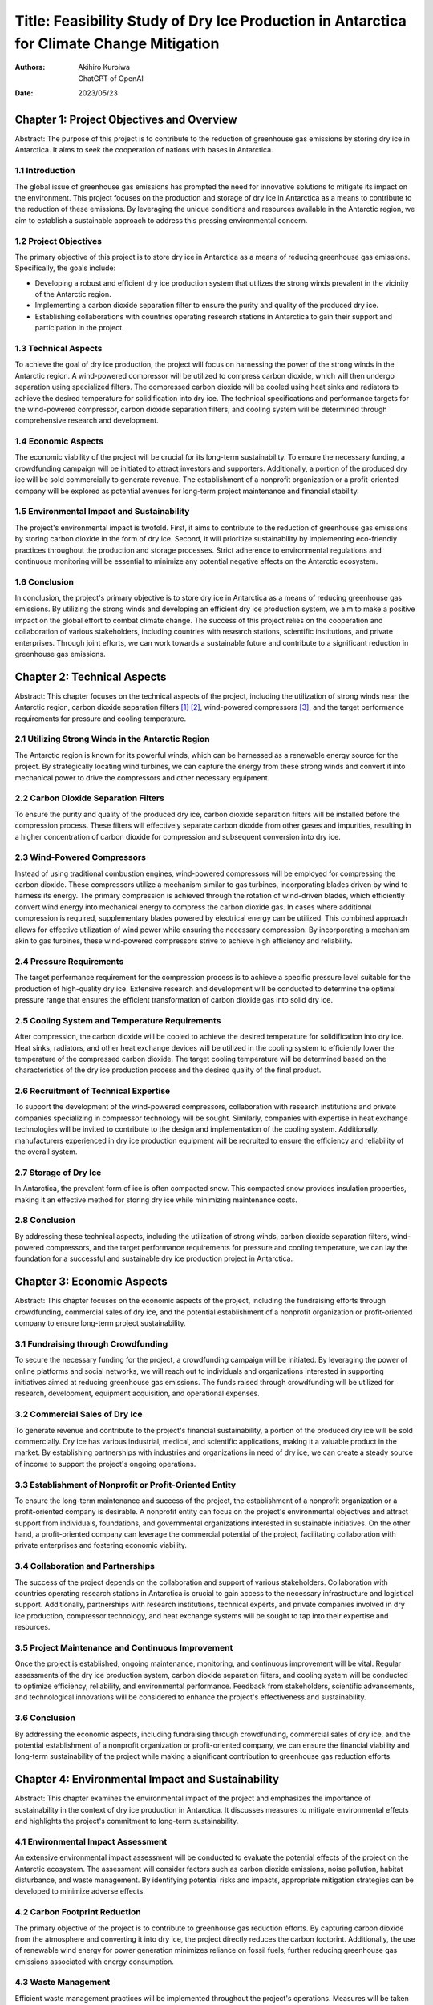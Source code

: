 ==========================================================================================
Title: Feasibility Study of Dry Ice Production in Antarctica for Climate Change Mitigation
==========================================================================================

:authors:
   Akihiro Kuroiwa,
   ChatGPT of OpenAI
:date: 2023/05/23


Chapter 1: Project Objectives and Overview
==========================================

Abstract:
The purpose of this project is to contribute to the reduction of greenhouse gas emissions by storing dry ice in Antarctica. It aims to seek the cooperation of nations with bases in Antarctica.

1.1 Introduction
----------------

The global issue of greenhouse gas emissions has prompted the need for innovative solutions to mitigate its impact on the environment. This project focuses on the production and storage of dry ice in Antarctica as a means to contribute to the reduction of these emissions. By leveraging the unique conditions and resources available in the Antarctic region, we aim to establish a sustainable approach to address this pressing environmental concern.

1.2 Project Objectives
----------------------

The primary objective of this project is to store dry ice in Antarctica as a means of reducing greenhouse gas emissions. Specifically, the goals include:

- Developing a robust and efficient dry ice production system that utilizes the strong winds prevalent in the vicinity of the Antarctic region.
- Implementing a carbon dioxide separation filter to ensure the purity and quality of the produced dry ice.
- Establishing collaborations with countries operating research stations in Antarctica to gain their support and participation in the project.

1.3 Technical Aspects
---------------------

To achieve the goal of dry ice production, the project will focus on harnessing the power of the strong winds in the Antarctic region. A wind-powered compressor will be utilized to compress carbon dioxide, which will then undergo separation using specialized filters. The compressed carbon dioxide will be cooled using heat sinks and radiators to achieve the desired temperature for solidification into dry ice. The technical specifications and performance targets for the wind-powered compressor, carbon dioxide separation filters, and cooling system will be determined through comprehensive research and development.

1.4 Economic Aspects
--------------------

The economic viability of the project will be crucial for its long-term sustainability. To ensure the necessary funding, a crowdfunding campaign will be initiated to attract investors and supporters. Additionally, a portion of the produced dry ice will be sold commercially to generate revenue. The establishment of a nonprofit organization or a profit-oriented company will be explored as potential avenues for long-term project maintenance and financial stability.

1.5 Environmental Impact and Sustainability
-------------------------------------------

The project's environmental impact is twofold. First, it aims to contribute to the reduction of greenhouse gas emissions by storing carbon dioxide in the form of dry ice. Second, it will prioritize sustainability by implementing eco-friendly practices throughout the production and storage processes. Strict adherence to environmental regulations and continuous monitoring will be essential to minimize any potential negative effects on the Antarctic ecosystem.

1.6 Conclusion
--------------

In conclusion, the project's primary objective is to store dry ice in Antarctica as a means of reducing greenhouse gas emissions. By utilizing the strong winds and developing an efficient dry ice production system, we aim to make a positive impact on the global effort to combat climate change. The success of this project relies on the cooperation and collaboration of various stakeholders, including countries with research stations, scientific institutions, and private enterprises. Through joint efforts, we can work towards a sustainable future and contribute to a significant reduction in greenhouse gas emissions.


Chapter 2: Technical Aspects
============================

Abstract:
This chapter focuses on the technical aspects of the project, including the utilization of strong winds near the Antarctic region, carbon dioxide separation filters [#]_ [#]_, wind-powered compressors [#]_, and the target performance requirements for pressure and cooling temperature.

2.1 Utilizing Strong Winds in the Antarctic Region
--------------------------------------------------

The Antarctic region is known for its powerful winds, which can be harnessed as a renewable energy source for the project. By strategically locating wind turbines, we can capture the energy from these strong winds and convert it into mechanical power to drive the compressors and other necessary equipment.

2.2 Carbon Dioxide Separation Filters
-------------------------------------

To ensure the purity and quality of the produced dry ice, carbon dioxide separation filters will be installed before the compression process. These filters will effectively separate carbon dioxide from other gases and impurities, resulting in a higher concentration of carbon dioxide for compression and subsequent conversion into dry ice.

2.3 Wind-Powered Compressors
----------------------------

Instead of using traditional combustion engines, wind-powered compressors will be employed for compressing the carbon dioxide. These compressors utilize a mechanism similar to gas turbines, incorporating blades driven by wind to harness its energy. The primary compression is achieved through the rotation of wind-driven blades, which efficiently convert wind energy into mechanical energy to compress the carbon dioxide gas. In cases where additional compression is required, supplementary blades powered by electrical energy can be utilized. This combined approach allows for effective utilization of wind power while ensuring the necessary compression. By incorporating a mechanism akin to gas turbines, these wind-powered compressors strive to achieve high efficiency and reliability.

2.4 Pressure Requirements
-------------------------

The target performance requirement for the compression process is to achieve a specific pressure level suitable for the production of high-quality dry ice. Extensive research and development will be conducted to determine the optimal pressure range that ensures the efficient transformation of carbon dioxide gas into solid dry ice.

2.5 Cooling System and Temperature Requirements
-----------------------------------------------

After compression, the carbon dioxide will be cooled to achieve the desired temperature for solidification into dry ice. Heat sinks, radiators, and other heat exchange devices will be utilized in the cooling system to efficiently lower the temperature of the compressed carbon dioxide. The target cooling temperature will be determined based on the characteristics of the dry ice production process and the desired quality of the final product.

2.6 Recruitment of Technical Expertise
--------------------------------------

To support the development of the wind-powered compressors, collaboration with research institutions and private companies specializing in compressor technology will be sought. Similarly, companies with expertise in heat exchange technologies will be invited to contribute to the design and implementation of the cooling system. Additionally, manufacturers experienced in dry ice production equipment will be recruited to ensure the efficiency and reliability of the overall system.

2.7 Storage of Dry Ice
----------------------

In Antarctica, the prevalent form of ice is often compacted snow. This compacted snow provides insulation properties, making it an effective method for storing dry ice while minimizing maintenance costs.

2.8 Conclusion
--------------

By addressing these technical aspects, including the utilization of strong winds, carbon dioxide separation filters, wind-powered compressors, and the target performance requirements for pressure and cooling temperature, we can lay the foundation for a successful and sustainable dry ice production project in Antarctica.


Chapter 3: Economic Aspects
===========================

Abstract:
This chapter focuses on the economic aspects of the project, including the fundraising efforts through crowdfunding, commercial sales of dry ice, and the potential establishment of a nonprofit organization or profit-oriented company to ensure long-term project sustainability.

3.1 Fundraising through Crowdfunding
------------------------------------

To secure the necessary funding for the project, a crowdfunding campaign will be initiated. By leveraging the power of online platforms and social networks, we will reach out to individuals and organizations interested in supporting initiatives aimed at reducing greenhouse gas emissions. The funds raised through crowdfunding will be utilized for research, development, equipment acquisition, and operational expenses.

3.2 Commercial Sales of Dry Ice
-------------------------------

To generate revenue and contribute to the project's financial sustainability, a portion of the produced dry ice will be sold commercially. Dry ice has various industrial, medical, and scientific applications, making it a valuable product in the market. By establishing partnerships with industries and organizations in need of dry ice, we can create a steady source of income to support the project's ongoing operations.

3.3 Establishment of Nonprofit or Profit-Oriented Entity
--------------------------------------------------------

To ensure the long-term maintenance and success of the project, the establishment of a nonprofit organization or a profit-oriented company is desirable. A nonprofit entity can focus on the project's environmental objectives and attract support from individuals, foundations, and governmental organizations interested in sustainable initiatives. On the other hand, a profit-oriented company can leverage the commercial potential of the project, facilitating collaboration with private enterprises and fostering economic viability.

3.4 Collaboration and Partnerships
----------------------------------

The success of the project depends on the collaboration and support of various stakeholders. Collaboration with countries operating research stations in Antarctica is crucial to gain access to the necessary infrastructure and logistical support. Additionally, partnerships with research institutions, technical experts, and private companies involved in dry ice production, compressor technology, and heat exchange systems will be sought to tap into their expertise and resources.

3.5 Project Maintenance and Continuous Improvement
--------------------------------------------------

Once the project is established, ongoing maintenance, monitoring, and continuous improvement will be vital. Regular assessments of the dry ice production system, carbon dioxide separation filters, and cooling system will be conducted to optimize efficiency, reliability, and environmental performance. Feedback from stakeholders, scientific advancements, and technological innovations will be considered to enhance the project's effectiveness and sustainability.

3.6 Conclusion
--------------

By addressing the economic aspects, including fundraising through crowdfunding, commercial sales of dry ice, and the potential establishment of a nonprofit organization or profit-oriented company, we can ensure the financial viability and long-term sustainability of the project while making a significant contribution to greenhouse gas reduction efforts.


Chapter 4: Environmental Impact and Sustainability
==================================================

Abstract:
This chapter examines the environmental impact of the project and emphasizes the importance of sustainability in the context of dry ice production in Antarctica. It discusses measures to mitigate environmental effects and highlights the project's commitment to long-term sustainability.

4.1 Environmental Impact Assessment
-----------------------------------

An extensive environmental impact assessment will be conducted to evaluate the potential effects of the project on the Antarctic ecosystem. The assessment will consider factors such as carbon dioxide emissions, noise pollution, habitat disturbance, and waste management. By identifying potential risks and impacts, appropriate mitigation strategies can be developed to minimize adverse effects.

4.2 Carbon Footprint Reduction
------------------------------

The primary objective of the project is to contribute to greenhouse gas reduction efforts. By capturing carbon dioxide from the atmosphere and converting it into dry ice, the project directly reduces the carbon footprint. Additionally, the use of renewable wind energy for power generation minimizes reliance on fossil fuels, further reducing greenhouse gas emissions associated with energy consumption.

4.3 Waste Management
--------------------

Efficient waste management practices will be implemented throughout the project's operations. Measures will be taken to minimize waste generation, promote recycling and reuse, and ensure proper disposal of any residual waste. Hazardous materials and pollutants will be handled with utmost care to prevent any adverse environmental impacts.

4.4 Sustainable Resource Utilization
------------------------------------

The project aims to maximize the utilization of renewable resources, particularly wind energy, in the production process. By harnessing the abundant wind resources in the Antarctic region, the project minimizes the reliance on non-renewable energy sources. Additionally, the carbon dioxide used in the production of dry ice is a byproduct of various industrial processes, thereby reducing the need for additional carbon dioxide extraction.

4.5 Biodiversity Conservation
-----------------------------

Special attention will be given to biodiversity conservation in the project's implementation. Strict adherence to environmental regulations and guidelines will ensure the protection of vulnerable species, habitats, and ecosystems in Antarctica. Sensitivity to the unique Antarctic environment will guide all project activities to minimize disturbance and maintain the delicate balance of the ecosystem.

4.6 Long-Term Sustainability
----------------------------

The project's long-term sustainability will be a priority. Continuous monitoring and evaluation will be carried out to assess the project's environmental performance and identify areas for improvement. Collaboration with scientific research institutions will enable the project to contribute to ongoing studies and enhance knowledge regarding climate change and carbon capture technologies.

By conducting thorough environmental impact assessments, reducing the carbon footprint, implementing effective waste management practices, promoting sustainable resource utilization, conserving biodiversity, and prioritizing long-term sustainability, the project aims to minimize its environmental impact while making a significant contribution to global climate change mitigation efforts.


Chapter 5: Recruitment of Design and Skill Expertise
====================================================

To successfully implement the project, we recognize the need for collaboration and expertise from various entities. In this chapter, we will outline the recruitment strategies for specific areas of expertise required for the project's design and implementation.

5.1 Recruitment of Wind Compressor Technology Development
---------------------------------------------------------

We are seeking research institutions and private companies that specialize in wind compressor technology. The development of efficient and reliable wind compressors is crucial to achieve the target performance of the system. Institutions and companies with expertise in this area are encouraged to participate and contribute their knowledge and advancements to the project.

5.2 Recruitment of Heat Exchanger Technology Companies
------------------------------------------------------

Companies with expertise in heat exchanger technology are essential for the project. Heat exchange plays a critical role in the compression and cooling process of carbon dioxide. We invite companies with experience in designing and manufacturing high-performance heat exchangers to collaborate with us. Their expertise will contribute to achieving the target cooling temperature and ensuring the efficiency of the overall system.

5.3 Recruitment of Dry Ice Manufacturing Equipment Companies
------------------------------------------------------------

To establish a reliable and efficient dry ice manufacturing process, we are looking for companies specializing in the production of dry ice manufacturing equipment. Collaborating with such companies will allow us to acquire the necessary machinery and technology for large-scale production in the Antarctic environment. Companies with expertise in this field are invited to join us in this endeavor.

5.4 Recruitment of CAD and Computational Fluid Dynamics (CFD) Expertise
-----------------------------------------------------------------------

We are also actively seeking individuals with expertise in CAD (Computer-Aided Design) and Computational Fluid Dynamics (CFD) analysis. Skills in these areas are crucial for the design and simulation of the system components, optimizing their performance, and ensuring the efficiency of the overall process. If you possess CAD and CFD skills and are interested in contributing to this project, we invite you to join our team.

By actively seeking collaboration with research institutions, private companies, and manufacturers specialized in wind compressor technology, heat exchangers, and dry ice manufacturing equipment, we aim to gather a diverse range of expertise. The collective knowledge and efforts of these entities will contribute to the successful realization of the project.


Chapter 6: Conclusion
=====================

In conclusion, the proposed project of manufacturing dry ice in Antarctica aims to contribute to greenhouse gas reduction efforts. By utilizing the strong winds near the polar region and employing wind compressors, we can effectively store carbon dioxide as dry ice, thus mitigating its impact on the environment.

The project's success relies on global cooperation, as it requires collaboration with countries operating research stations in Antarctica. Additionally, the engagement of various stakeholders, including individuals, research institutions, private companies, and manufacturers, is essential for its long-term sustainability and economic viability.

Through the recruitment of expertise in wind compressor technology, heat exchangers, dry ice manufacturing equipment, CAD, and CFD analysis, we aim to harness existing technologies and accelerate the development process. The project's success is contingent upon the active participation and collaboration of diverse entities to achieve significant carbon dioxide reduction and contribute to a more sustainable future.

We are excited to embark on this journey and invite interested parties to join us in realizing this ambitious project. Together, we can make a positive impact on the global effort to combat climate change and create a more environmentally friendly world.


Reference
=========

.. [#] `NGK INSULATORS, LTD. (2021).
       CO2 Separation Membrane Developed for Industrial Exhaust Gas
       Confirmed Approximately Five Times the Separation Factor of DDR-Type Zeolite Membrane.
       <https://www.ngk-insulators.com/en/news/20211112_1.html>`__

.. [#] `NGK INSULATORS, LTD.
       Creating new products Applying Ceramic Membranes to Molecular Separation Processes.
       <https://www.ngk-insulators.com/en/rd/subnano/>`__

.. [#] `New Energy and Industrial Technology Development Organization. (2017).
       NEDO Initiates Demonstration Test for Compressed Air Energy Storage (CAES) System.
       <https://www.nedo.go.jp/english/news/whatsnew_20170428.html>`__
